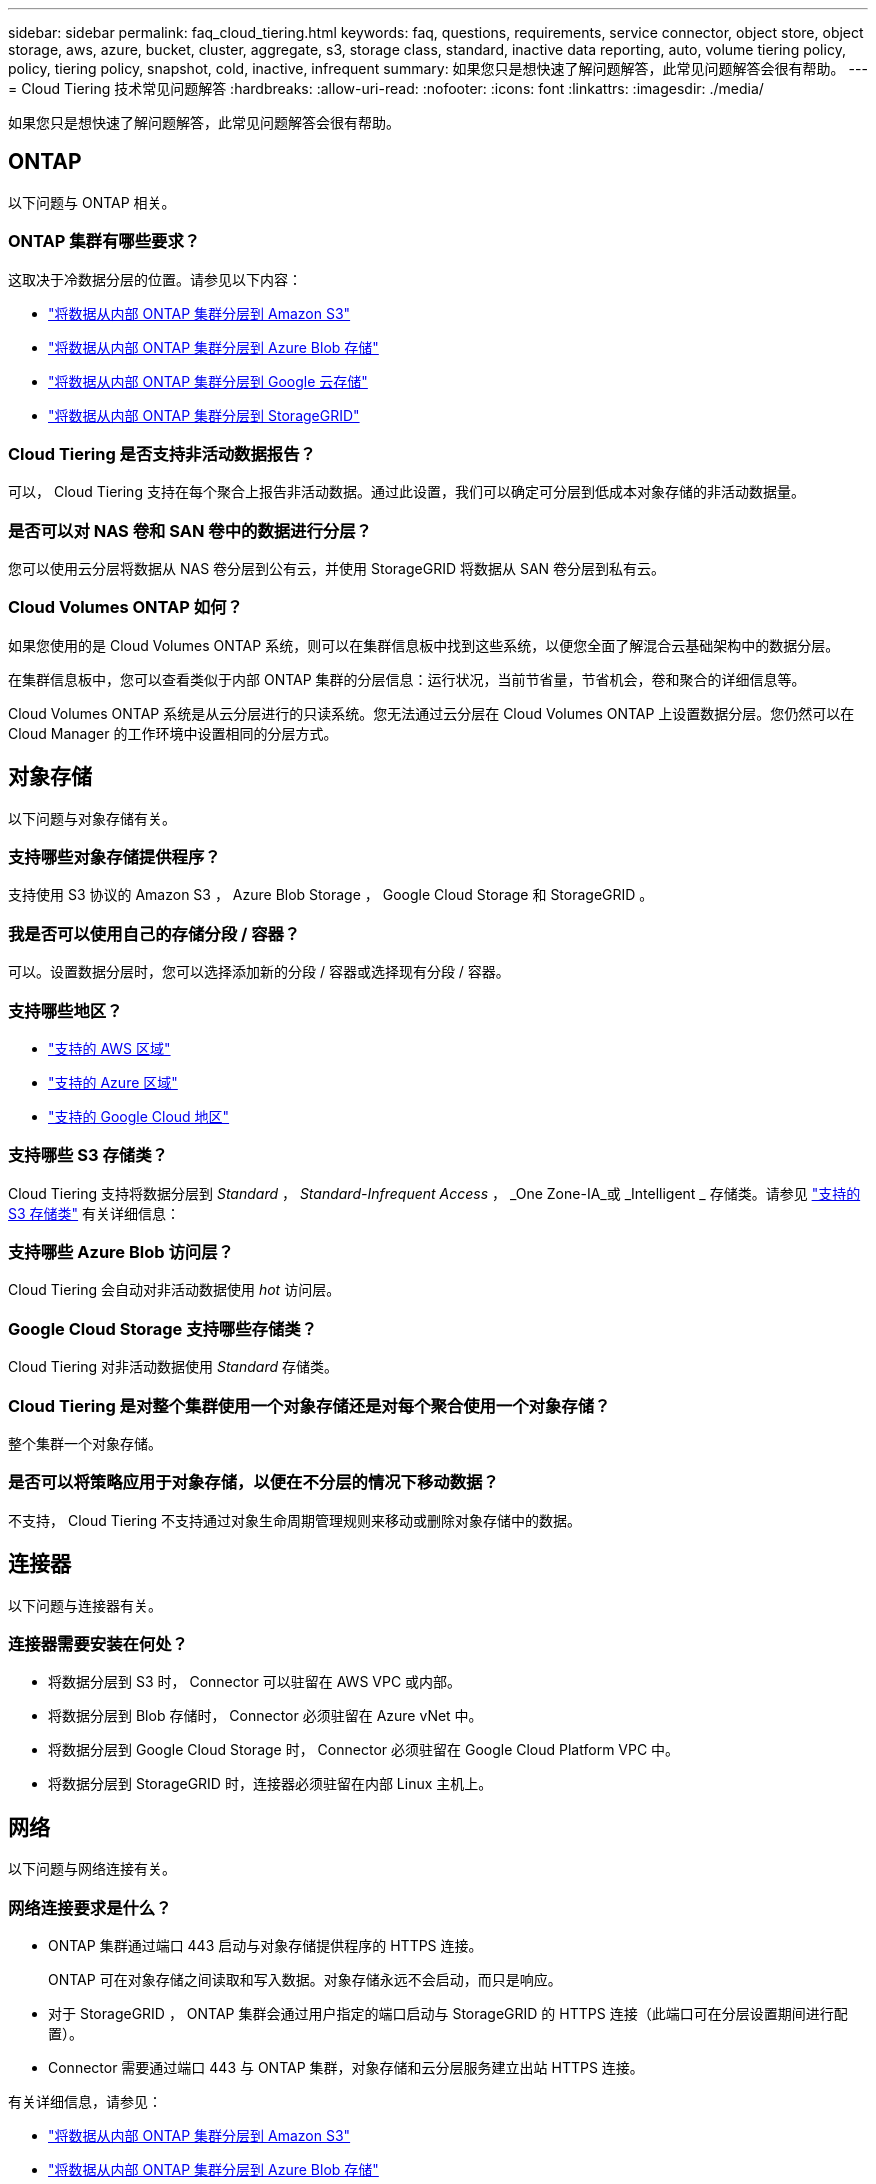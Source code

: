 ---
sidebar: sidebar 
permalink: faq_cloud_tiering.html 
keywords: faq, questions, requirements, service connector, object store, object storage, aws, azure, bucket, cluster, aggregate, s3, storage class, standard, inactive data reporting, auto, volume tiering policy, policy, tiering policy, snapshot, cold, inactive, infrequent 
summary: 如果您只是想快速了解问题解答，此常见问题解答会很有帮助。 
---
= Cloud Tiering 技术常见问题解答
:hardbreaks:
:allow-uri-read: 
:nofooter: 
:icons: font
:linkattrs: 
:imagesdir: ./media/


[role="lead"]
如果您只是想快速了解问题解答，此常见问题解答会很有帮助。



== ONTAP

以下问题与 ONTAP 相关。



=== ONTAP 集群有哪些要求？

这取决于冷数据分层的位置。请参见以下内容：

* link:task_tiering_onprem_aws.html#preparing-your-ontap-clusters["将数据从内部 ONTAP 集群分层到 Amazon S3"]
* link:task_tiering_onprem_azure.html#preparing-your-ontap-clusters["将数据从内部 ONTAP 集群分层到 Azure Blob 存储"]
* link:task_tiering_onprem_gcp.html#preparing-your-ontap-clusters["将数据从内部 ONTAP 集群分层到 Google 云存储"]
* link:task_tiering_onprem_storagegrid.html#preparing-your-ontap-clusters["将数据从内部 ONTAP 集群分层到 StorageGRID"]




=== Cloud Tiering 是否支持非活动数据报告？

可以， Cloud Tiering 支持在每个聚合上报告非活动数据。通过此设置，我们可以确定可分层到低成本对象存储的非活动数据量。



=== 是否可以对 NAS 卷和 SAN 卷中的数据进行分层？

您可以使用云分层将数据从 NAS 卷分层到公有云，并使用 StorageGRID 将数据从 SAN 卷分层到私有云。



=== Cloud Volumes ONTAP 如何？

如果您使用的是 Cloud Volumes ONTAP 系统，则可以在集群信息板中找到这些系统，以便您全面了解混合云基础架构中的数据分层。

在集群信息板中，您可以查看类似于内部 ONTAP 集群的分层信息：运行状况，当前节省量，节省机会，卷和聚合的详细信息等。

Cloud Volumes ONTAP 系统是从云分层进行的只读系统。您无法通过云分层在 Cloud Volumes ONTAP 上设置数据分层。您仍然可以在 Cloud Manager 的工作环境中设置相同的分层方式。



== 对象存储

以下问题与对象存储有关。



=== 支持哪些对象存储提供程序？

支持使用 S3 协议的 Amazon S3 ， Azure Blob Storage ， Google Cloud Storage 和 StorageGRID 。



=== 我是否可以使用自己的存储分段 / 容器？

可以。设置数据分层时，您可以选择添加新的分段 / 容器或选择现有分段 / 容器。



=== 支持哪些地区？

* link:reference_aws_support.html["支持的 AWS 区域"]
* link:reference_azure_support.html["支持的 Azure 区域"]
* link:reference_google_support.html["支持的 Google Cloud 地区"]




=== 支持哪些 S3 存储类？

Cloud Tiering 支持将数据分层到 _Standard_ ， _Standard-Infrequent Access_ ， _One Zone-IA_或 _Intelligent _ 存储类。请参见 link:reference_aws_support.html["支持的 S3 存储类"] 有关详细信息：



=== 支持哪些 Azure Blob 访问层？

Cloud Tiering 会自动对非活动数据使用 _hot_ 访问层。



=== Google Cloud Storage 支持哪些存储类？

Cloud Tiering 对非活动数据使用 _Standard_ 存储类。



=== Cloud Tiering 是对整个集群使用一个对象存储还是对每个聚合使用一个对象存储？

整个集群一个对象存储。



=== 是否可以将策略应用于对象存储，以便在不分层的情况下移动数据？

不支持， Cloud Tiering 不支持通过对象生命周期管理规则来移动或删除对象存储中的数据。



== 连接器

以下问题与连接器有关。



=== 连接器需要安装在何处？

* 将数据分层到 S3 时， Connector 可以驻留在 AWS VPC 或内部。
* 将数据分层到 Blob 存储时， Connector 必须驻留在 Azure vNet 中。
* 将数据分层到 Google Cloud Storage 时， Connector 必须驻留在 Google Cloud Platform VPC 中。
* 将数据分层到 StorageGRID 时，连接器必须驻留在内部 Linux 主机上。




== 网络

以下问题与网络连接有关。



=== 网络连接要求是什么？

* ONTAP 集群通过端口 443 启动与对象存储提供程序的 HTTPS 连接。
+
ONTAP 可在对象存储之间读取和写入数据。对象存储永远不会启动，而只是响应。

* 对于 StorageGRID ， ONTAP 集群会通过用户指定的端口启动与 StorageGRID 的 HTTPS 连接（此端口可在分层设置期间进行配置）。
* Connector 需要通过端口 443 与 ONTAP 集群，对象存储和云分层服务建立出站 HTTPS 连接。


有关详细信息，请参见：

* link:task_tiering_onprem_aws.html["将数据从内部 ONTAP 集群分层到 Amazon S3"]
* link:task_tiering_onprem_azure.html["将数据从内部 ONTAP 集群分层到 Azure Blob 存储"]
* link:task_tiering_onprem_gcp.html["将数据从内部 ONTAP 集群分层到 Google 云存储"]
* link:task_tiering_onprem_storagegrid.html["将数据从内部 ONTAP 集群分层到 StorageGRID"]




== 权限

以下问题与权限有关。



=== AWS 需要哪些权限？

权限为必填项 link:task_tiering_onprem_aws#preparing-amazon-s3["以管理 S3 存储分段"]。



=== Azure 需要哪些权限？

除了您需要为 Cloud Manager 提供的权限之外，不需要任何额外的权限。



=== Google Cloud Platform 需要哪些权限？

具有存储访问密钥的服务帐户需要存储管理员权限。



=== StorageGRID 需要哪些权限？

link:task_tiering_onprem_storagegrid.html#preparing-storagegrid["需要 S3 权限"]。
